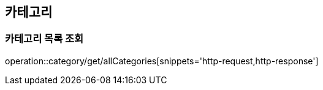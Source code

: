 [[Category]]
== 카테고리

=== 카테고리 목록 조회

operation::category/get/allCategories[snippets='http-request,http-response']